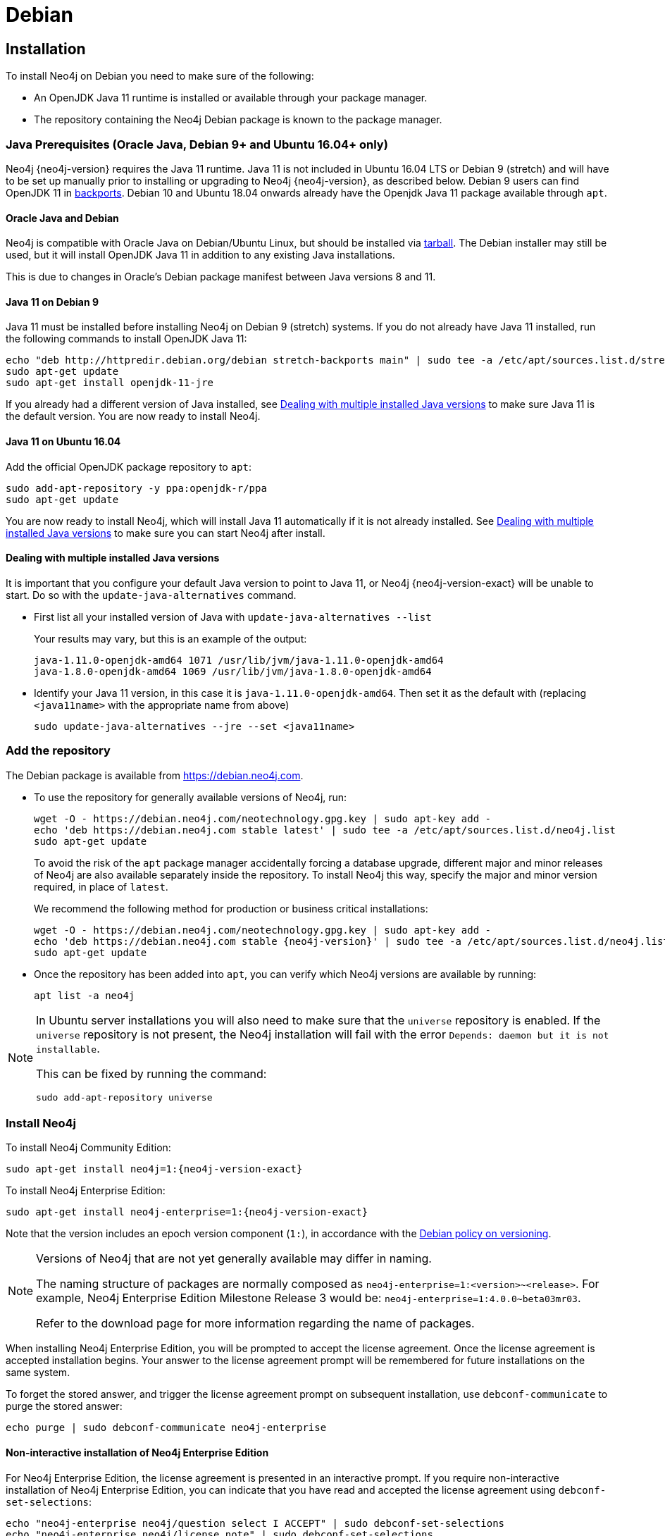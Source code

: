 [[debian]]
= Debian
:description: This section describes how to install Neo4j on Debian, and Debian-based distributions like Ubuntu, using the Neo4j Debian package. 

[[debian-installation]]
== Installation

To install Neo4j on Debian you need to make sure of the following:

* An OpenJDK Java 11 runtime is installed or available through your package manager.
* The repository containing the Neo4j Debian package is known to the package manager.


[[debian-ubuntu-prerequisites]]
=== Java Prerequisites (Oracle Java, Debian 9+ and Ubuntu 16.04+ only)

Neo4j {neo4j-version} requires the Java 11 runtime.
Java 11 is not included in Ubuntu 16.04 LTS or Debian 9 (stretch) and will have to be set up manually prior to installing or upgrading to Neo4j {neo4j-version}, as described below.
Debian 9 users can find OpenJDK 11 in https://packages.debian.org/stretch-backports/openjdk-11-jdk[backports].
Debian 10 and Ubuntu 18.04 onwards already have the Openjdk Java 11 package available through `apt`.


[[debian-oraclejava]]
==== Oracle Java and Debian

Neo4j is compatible with Oracle Java on Debian/Ubuntu Linux, but should be installed via xref:installation/linux/tarball.adoc[tarball].
The Debian installer may still be used, but it will install OpenJDK Java 11 in addition to any existing Java installations.

This is due to changes in Oracle's Debian package manifest between Java versions 8 and 11.


[[debian-java]]
==== Java 11 on Debian 9

Java 11 must be installed before installing Neo4j on Debian 9 (stretch) systems.
If you do not already have Java 11 installed, run the following commands to install OpenJDK Java 11:

[source, shell]
----
echo "deb http://httpredir.debian.org/debian stretch-backports main" | sudo tee -a /etc/apt/sources.list.d/stretch-backports.list
sudo apt-get update
sudo apt-get install openjdk-11-jre
----

If you already had a different version of Java installed, see xref:installation/linux/debian.adoc#multiple-java-versions[Dealing with multiple installed Java versions] to make sure Java 11 is the default version.
You are now ready to install Neo4j.


[[ubuntu-java11]]
==== Java 11 on Ubuntu 16.04

Add the official OpenJDK package repository to `apt`:

[source, shell]
----
sudo add-apt-repository -y ppa:openjdk-r/ppa
sudo apt-get update
----

You are now ready to install Neo4j, which will install Java 11 automatically if it is not already installed.
See xref:installation/linux/debian.adoc#multiple-java-versions[Dealing with multiple installed Java versions] to make sure you can start Neo4j after install.


[[multiple-java-versions]]
==== Dealing with multiple installed Java versions

It is important that you configure your default Java version to point to Java 11, or Neo4j {neo4j-version-exact} will be unable to start.
Do so with the `update-java-alternatives` command.

* First list all your installed version of Java with `update-java-alternatives --list`
+
Your results may vary, but this is an example of the output:
+
[source, shell]
----
java-1.11.0-openjdk-amd64 1071 /usr/lib/jvm/java-1.11.0-openjdk-amd64
java-1.8.0-openjdk-amd64 1069 /usr/lib/jvm/java-1.8.0-openjdk-amd64
----

* Identify your Java 11 version, in this case it is `java-1.11.0-openjdk-amd64`.
Then set it as the default with (replacing `<java11name>` with the appropriate name from above)
+
[source, shell]
----
sudo update-java-alternatives --jre --set <java11name>
----


[[debian-add-repository]]
=== Add the repository

The Debian package is available from https://debian.neo4j.com.


* To use the repository for generally available versions of Neo4j, run:
+
[source, shell]
----
wget -O - https://debian.neo4j.com/neotechnology.gpg.key | sudo apt-key add -
echo 'deb https://debian.neo4j.com stable latest' | sudo tee -a /etc/apt/sources.list.d/neo4j.list
sudo apt-get update
----
+
To avoid the risk of the `apt` package manager accidentally forcing a database upgrade, different major and minor releases of Neo4j are also available separately inside the repository.
To install Neo4j this way, specify the major and minor version required, in place of `latest`.
+
We recommend the following method for production or business critical installations:
+
[source, shell, subs="attributes"]
----
wget -O - https://debian.neo4j.com/neotechnology.gpg.key | sudo apt-key add -
echo 'deb https://debian.neo4j.com stable {neo4j-version}' | sudo tee -a /etc/apt/sources.list.d/neo4j.list
sudo apt-get update
----

* Once the repository has been added into `apt`, you can verify which Neo4j versions are available by running:
+
[source, shell]
----
apt list -a neo4j
----


[NOTE]
====
In Ubuntu server installations you will also need to make sure that the `universe` repository is enabled.
If the `universe` repository is not present, the Neo4j installation will fail with the error `Depends: daemon but it is not installable`.

This can be fixed by running the command:
[source, shell,subs="attributes"]
----
sudo add-apt-repository universe
----
====


[[debian-install]]
=== Install Neo4j

To install Neo4j Community Edition:

[source, shell, subs="attributes"]
----
sudo apt-get install neo4j=1:{neo4j-version-exact}
----

To install Neo4j Enterprise Edition:

[source, shell, subs="attributes"]
----
sudo apt-get install neo4j-enterprise=1:{neo4j-version-exact}
----

Note that the version includes an epoch version component (`1:`), in accordance with the https://www.debian.org/doc/debian-policy/#s-f-version[Debian policy on versioning].

[NOTE]
====
Versions of Neo4j that are not yet generally available may differ in naming.

The naming structure of packages are normally composed as `neo4j-enterprise=1:<version>~<release>`.
For example, Neo4j Enterprise Edition Milestone Release 3 would be: `neo4j-enterprise=1:4.0.0~beta03mr03`.

Refer to the download page for more information regarding the name of packages.
====

When installing Neo4j Enterprise Edition, you will be prompted to accept the license agreement.
Once the license agreement is accepted installation begins.
Your answer to the license agreement prompt will be remembered for future installations on the same system.

To forget the stored answer, and trigger the license agreement prompt on subsequent installation, use `debconf-communicate` to purge the stored answer:

[source, shell]
----
echo purge | sudo debconf-communicate neo4j-enterprise
----


==== Non-interactive installation of Neo4j Enterprise Edition

For Neo4j Enterprise Edition, the license agreement is presented in an interactive prompt.
If you require non-interactive installation of Neo4j Enterprise Edition, you can indicate that you have read and accepted the license agreement using `debconf-set-selections`:

[source, shell]
----
echo "neo4j-enterprise neo4j/question select I ACCEPT" | sudo debconf-set-selections
echo "neo4j-enterprise neo4j/license note" | sudo debconf-set-selections
----


[[debian-offline-installation]]
==== Offline installation

If you cannot reach `https://debian.neo4j.com`, perhaps due to a firewall, you will need to obtain Neo4j via an alternative machine which has the relevant access, and then move the package manually.

[NOTE]
====
It is important to note that using this method will mean that the offline machine will not receive the dependencies that
are that are normally downloaded and installed automatically when using `apt` for installing Neo4j; xref:tools/cypher-shell.adoc[Cypher Shell] and Java (if not installed already):

* The Cypher Shell package can be downloaded from {download-center-uri}[Neo4j Download Center].
* For information on supported versions of Java, see xref:installation/requirements.adoc[System requirements].
====

. Run the following to download the required Debian software package:
** Neo4j Enterprise Edition:
+
[source, shell, subs="attributes"]
----
curl -O https://dist.neo4j.org/deb/neo4j-enterprise_{neo4j-version-exact}_all.deb
----
+
[NOTE]
====
To list all files that the Debian software package (`.deb` file) installs:
[source, shell, subs="attributes"]
----
dpkg --contents neo4j_{neo4j-version-exact}_all.deb
----
====
** Neo4j Community Edition:
+
[source, shell, subs="attributes"]
----
curl -O https://dist.neo4j.org/deb/neo4j_{neo4j-version-exact}_all.deb
----

. Manually move the downloaded Debian package to the offline machine.
. Run the following on the offline machine to install Neo4j:
+
[source, shell]
----
sudo dpkg -i <deb file name>
----

[[debian-file-locations]]
== File locations

File locations for all Neo4j packages are documented xref:configuration/file-locations.adoc[_here_].

[[debian-operation]]
== Operation

Most Neo4j configuration goes into xref:configuration/file-locations.adoc[_neo4j.conf_].

For operating systems using `systemd`, some package-specific options are set in _neo4j.service_ and can be edited using `systemctl edit neo4j.service`.

For operating systems that are not using `systemd`, some package-specific options are set in _/etc/default/neo4j_.

[options="header"]
|===
| Environment variable     | Default value | Details
| _NEO4J_SHUTDOWN_TIMEOUT_ | _120_           | Timeout in seconds when waiting for Neo4j to stop. If it takes longer than this then the shutdown is considered to have failed. This may need to be increased if the system serves long-running transactions.
| _NEO4J_ULIMIT_NOFILE_    | _60000_         | Maximum number of file handles that can be opened by the Neo4j process.
|===
